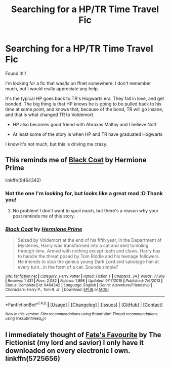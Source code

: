 #+TITLE: Searching for a HP/TR Time Travel Fic

* Searching for a HP/TR Time Travel Fic
:PROPERTIES:
:Author: Mini_Miss
:Score: 2
:DateUnix: 1515442292.0
:DateShort: 2018-Jan-08
:FlairText: Fic Search
:END:
Found it!!!

I'm looking for a fic that was/is on ffnet somewhere. I don't remember much, but I would really appreciate any help.

It's the typical HP goes back to TR's Hogwarts era. They fall in love, and get bonded. The big thing is that HP knows he is going to be pulled back to his time at some point, and knows that, because of the bond, TR will go insane, and that is what changed TR to Voldemort.

- HP also becomes good friend with Abraxas Malfoy and I believe Nott

- At least some of the story is when HP and TR have graduated Hogwarts

I know it's not much, but this is driving me crazy.


** This reminds me of [[https://www.fanfiction.net/s/9464342/1/Black-Coat][Black Coat]] by Hermione Prime

linkffn(9464342)
:PROPERTIES:
:Author: FairyRave
:Score: 2
:DateUnix: 1515443374.0
:DateShort: 2018-Jan-08
:END:

*** Not the one I'm looking for, but looks like a great read :D Thank you!
:PROPERTIES:
:Author: Mini_Miss
:Score: 2
:DateUnix: 1515443782.0
:DateShort: 2018-Jan-09
:END:

**** No problem! I don't want to spoil much, but there's a reason why your post reminds me of this story.
:PROPERTIES:
:Author: FairyRave
:Score: 1
:DateUnix: 1515450166.0
:DateShort: 2018-Jan-09
:END:


*** [[http://www.fanfiction.net/s/9464342/1/][*/Black Coat/*]] by [[https://www.fanfiction.net/u/4081871/Hermione-Prime][/Hermione Prime/]]

#+begin_quote
  Seized by Voldemort at the end of his fifth year, in the Department of Mysteries, Harry was transformed into a cat and sent tumbling through time. Armed with nothing except teeth and claws, Harry has to handle the threat posed by Tom Riddle and his teenage followers. He intends to stop the genius young Dark Lord and sabotage him at every turn...in the form of a cat. Sounds simple?
#+end_quote

^{/Site/: [[http://www.fanfiction.net/][fanfiction.net]] *|* /Category/: Harry Potter *|* /Rated/: Fiction T *|* /Chapters/: 34 *|* /Words/: 77,918 *|* /Reviews/: 1,431 *|* /Favs/: 2,082 *|* /Follows/: 1,898 *|* /Updated/: 9/17/2015 *|* /Published/: 7/6/2013 *|* /Status/: Complete *|* /id/: 9464342 *|* /Language/: English *|* /Genre/: Adventure/Friendship *|* /Characters/: Harry P., Tom R. Jr. *|* /Download/: [[http://www.ff2ebook.com/old/ffn-bot/index.php?id=9464342&source=ff&filetype=epub][EPUB]] or [[http://www.ff2ebook.com/old/ffn-bot/index.php?id=9464342&source=ff&filetype=mobi][MOBI]]}

--------------

*FanfictionBot*^{1.4.0} *|* [[[https://github.com/tusing/reddit-ffn-bot/wiki/Usage][Usage]]] | [[[https://github.com/tusing/reddit-ffn-bot/wiki/Changelog][Changelog]]] | [[[https://github.com/tusing/reddit-ffn-bot/issues/][Issues]]] | [[[https://github.com/tusing/reddit-ffn-bot/][GitHub]]] | [[[https://www.reddit.com/message/compose?to=tusing][Contact]]]

^{/New in this version: Slim recommendations using/ ffnbot!slim! /Thread recommendations using/ linksub(thread_id)!}
:PROPERTIES:
:Author: FanfictionBot
:Score: 1
:DateUnix: 1515443391.0
:DateShort: 2018-Jan-08
:END:


** I immediately thought of [[https://www.fanfiction.net/s/5725656/1/Fate-s-Favourite][Fate's Favourite]] by The Fictionist (my lord and savior) I only have it downloaded on every electronic I own. linkffn(5725656)
:PROPERTIES:
:Author: ohfra8jousday
:Score: 1
:DateUnix: 1515463281.0
:DateShort: 2018-Jan-09
:END:
